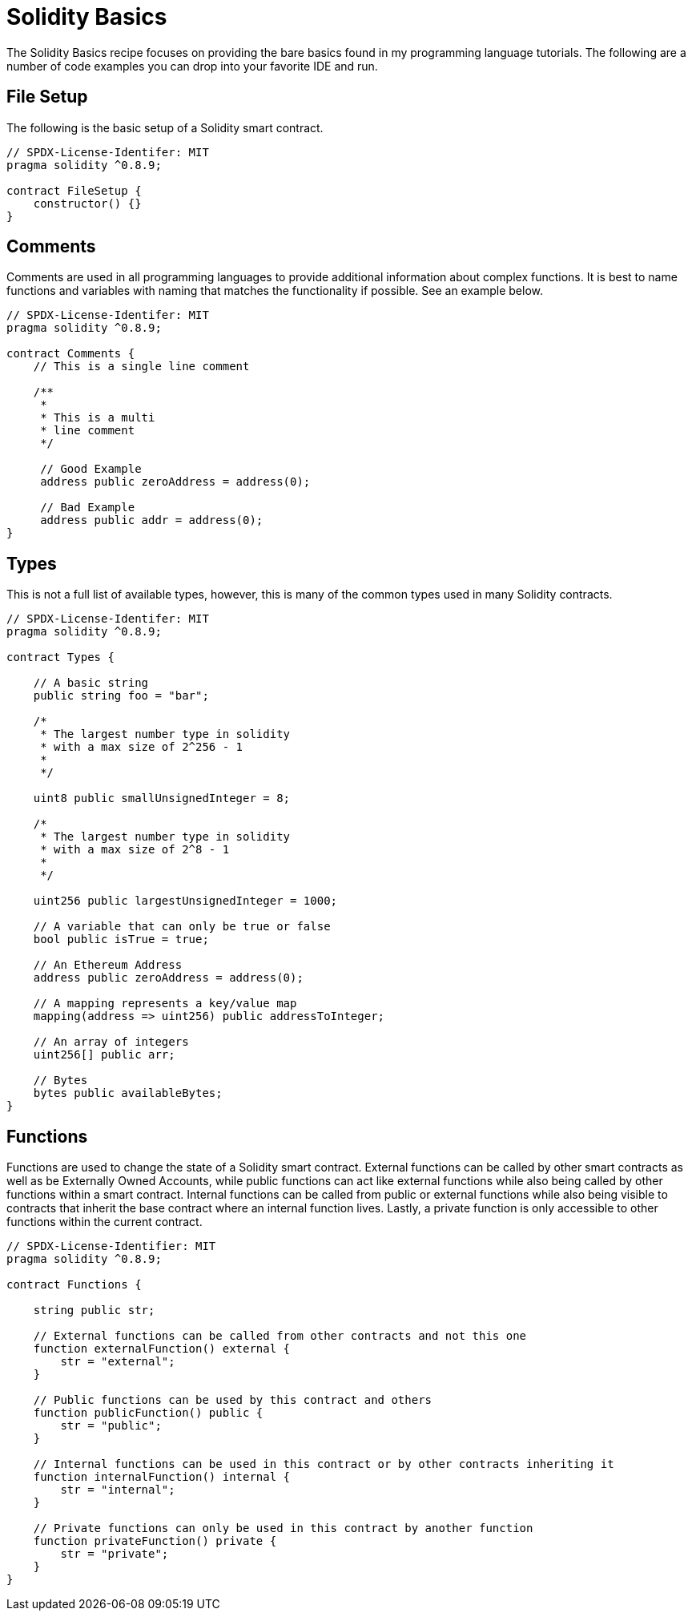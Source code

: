 = Solidity Basics

The Solidity Basics recipe focuses on providing the bare basics found in my programming language tutorials. The following are a number of code examples you can drop into your favorite IDE and run.

== File Setup

The following is the basic setup of a Solidity smart contract.

```solidity
// SPDX-License-Identifer: MIT
pragma solidity ^0.8.9;

contract FileSetup {
    constructor() {}
}
```

== Comments

Comments are used in all programming languages to provide additional information about complex functions.
It is best to name functions and variables with naming that matches the functionality if possible.
See an example below.

```solidity
// SPDX-License-Identifer: MIT
pragma solidity ^0.8.9;

contract Comments {
    // This is a single line comment

    /**
     *
     * This is a multi
     * line comment
     */

     // Good Example
     address public zeroAddress = address(0);

     // Bad Example
     address public addr = address(0);
}
```

== Types

This is not a full list of available types, however, this is many of the common types used in many Solidity contracts.

```solidity
// SPDX-License-Identifer: MIT
pragma solidity ^0.8.9;

contract Types {
    
    // A basic string
    public string foo = "bar";
    
    /*
     * The largest number type in solidity
     * with a max size of 2^256 - 1
     *
     */
    
    uint8 public smallUnsignedInteger = 8;

    /*
     * The largest number type in solidity
     * with a max size of 2^8 - 1
     *
     */
     
    uint256 public largestUnsignedInteger = 1000;

    // A variable that can only be true or false
    bool public isTrue = true;

    // An Ethereum Address
    address public zeroAddress = address(0);
    
    // A mapping represents a key/value map
    mapping(address => uint256) public addressToInteger;

    // An array of integers
    uint256[] public arr;

    // Bytes 
    bytes public availableBytes;
}
```

== Functions

Functions are used to change the state of a Solidity smart contract. External functions can be called by other smart contracts as well as be Externally Owned Accounts, while public functions can act like external functions while also being called by other functions within a smart contract. Internal functions can be called from public or external functions while also being visible to contracts that inherit the base contract where an internal function lives. Lastly, a private function is only accessible to other functions within the current contract.

```solidity
// SPDX-License-Identifier: MIT
pragma solidity ^0.8.9;

contract Functions {
    
    string public str;
    
    // External functions can be called from other contracts and not this one
    function externalFunction() external {
        str = "external"; 
    }
    
    // Public functions can be used by this contract and others
    function publicFunction() public {
        str = "public";
    }
    
    // Internal functions can be used in this contract or by other contracts inheriting it
    function internalFunction() internal {
        str = "internal";
    }
    
    // Private functions can only be used in this contract by another function
    function privateFunction() private {
        str = "private";
    }
}
```
